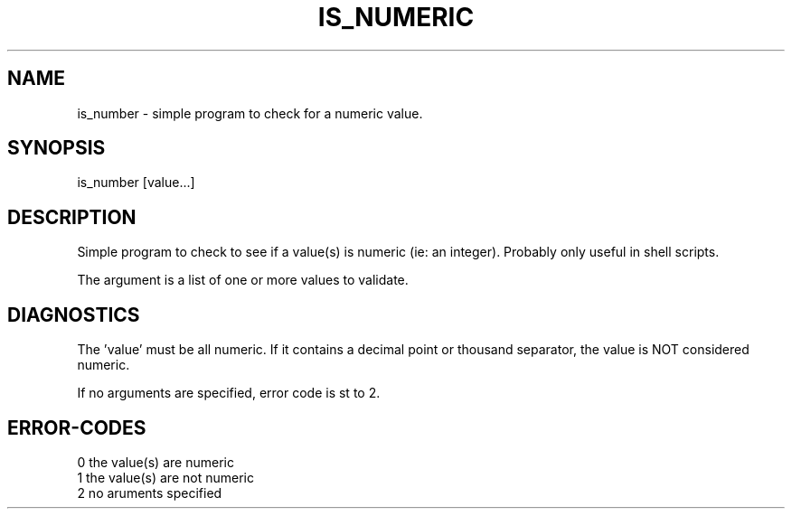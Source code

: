 .\"
.\" Copyright (c) 2011 2012 2013 ... 2022 2023
.\"     John McCue <jmccue@jmcunx.com>
.\"
.\" Permission to use, copy, modify, and distribute this software for any
.\" purpose with or without fee is hereby granted, provided that the above
.\" copyright notice and this permission notice appear in all copies.
.\"
.\" THE SOFTWARE IS PROVIDED "AS IS" AND THE AUTHOR DISCLAIMS ALL WARRANTIES
.\" WITH REGARD TO THIS SOFTWARE INCLUDING ALL IMPLIED WARRANTIES OF
.\" MERCHANTABILITY AND FITNESS. IN NO EVENT SHALL THE AUTHOR BE LIABLE FOR
.\" ANY SPECIAL, DIRECT, INDIRECT, OR CONSEQUENTIAL DAMAGES OR ANY DAMAGES
.\" WHATSOEVER RESULTING FROM LOSS OF USE, DATA OR PROFITS, WHETHER IN AN
.\" ACTION OF CONTRACT, NEGLIGENCE OR OTHER TORTIOUS ACTION, ARISING OUT OF
.\" OR IN CONNECTION WITH THE USE OR PERFORMANCE OF THIS SOFTWARE.
.\"
.TH IS_NUMERIC 1 "2011-05-15" "JMC" "User Commands"
.SH NAME
is_number - simple program to check for a numeric value.
.SH SYNOPSIS
is_number [value...]
.SH DESCRIPTION
Simple program to check to see if
a value(s) is numeric (ie: an integer).
Probably only useful in shell scripts.
.P
The argument is a list of one or more values
to validate.
.SH DIAGNOSTICS
The 'value' must be all numeric.
If it contains a decimal point or thousand separator,
the value is NOT considered numeric.
.PP
If no arguments are specified, error code is st to 2.
.SH ERROR-CODES
.nf
0 the value(s) are numeric
1 the value(s) are not numeric
2 no aruments specified
.fi

